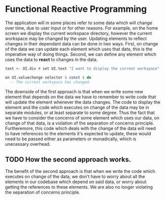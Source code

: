 * Functional Reactive Programming
The application will in some places refer to some data which will change over
time, due to user input or for other reasons. For example, on the home screen we
display the current workspace directory, however the current workspace may be
changed by the user. Updating elements to reflect changes in their dependant
data can be done in two ways. First, on change of the data we can update each
element which uses that data, this is the imperative way of doing things.
Second, we can define any element which uses the data to *react* to changes in
the data.

#+BEGIN_SRC haskell
text <- UI.div # set UI.text "I want to display the current workspace"
#+END_SRC

#+BEGIN_SRC haskell
on UI.valuechange selector $ const $ do
  -- The current workspace has changed.
#+END_SRC

The downside of the first approach is that when we write some new element that
depends on the data we have to remember to write code that will update the
element whenever the data changes. The code to display the element and the
code which executes on change of the data may be in separate modules, or at
least separate to some degree. Thus the fact that we have to consider the
concerns of some element which uses our data, on change of that data, is a
violation of the separation of concerns principle. Furtheremore, this code
which deals with the change of the data will need to have references to the
elements it's expected to update, these would need to be passed either as
parameters or monadically, which is unecessary overhead.

** TODO How the second approach works.

The benefit of the second approach is that when we write the code which executes
on change of the data, we don't have to worry about all the elements in our
codebase which depend on said data, or worry about getting the references to
these elements. We are also no longer violating the separation of concerns
principle.
  

